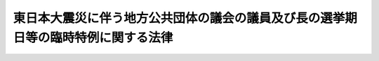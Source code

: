 .. _H23HO002:

==================================================================================
東日本大震災に伴う地方公共団体の議会の議員及び長の選挙期日等の臨時特例に関する法律
==================================================================================

.. raw:: html
    
    
    <b>東日本大震災に伴う地方公共団体の議会の議員及び長の選挙期日等の臨時特例に関する法律<br>
    （平成二十三年三月二十二日法律第二号）</b><br><br><div align="right">最終改正：平成二三年八月一〇日法律第九二号</div><br><p>
    </p><div class="arttitle"><a name="1000000000000000000000000000000000000000000000000100000000000000000000000000000">（選挙期日の特例等）</a>
    </div><div class="item"><b>第一条</b>
    <a name="1000000000000000000000000000000000000000000000000100000000001000000000000000000"></a>
    　指定市町村（<a href="/cgi-bin/idxrefer.cgi?H_FILE=%95%bd%93%f1%93%f1%96%40%98%5a%94%aa&amp;REF_NAME=%92%6e%95%fb%8c%f6%8b%a4%92%63%91%cc%82%cc%8b%63%89%ef%82%cc%8b%63%88%f5%8b%79%82%d1%92%b7%82%cc%91%49%8b%93%8a%fa%93%fa%93%99%82%cc%97%d5%8e%9e%93%c1%97%e1%82%c9%8a%d6%82%b7%82%e9%96%40%97%a5&amp;ANCHOR_F=&amp;ANCHOR_T=" target="inyo">地方公共団体の議会の議員及び長の選挙期日等の臨時特例に関する法律</a>
    （平成二十二年法律第六十八号。以下この条において「統一地方選特例法」という。）<a href="/cgi-bin/idxrefer.cgi?H_FILE=%95%bd%93%f1%93%f1%96%40%98%5a%94%aa&amp;REF_NAME=%91%e6%88%ea%8f%f0%91%e6%88%ea%8d%80&amp;ANCHOR_F=1000000000000000000000000000000000000000000000000100000000001000000000000000000&amp;ANCHOR_T=1000000000000000000000000000000000000000000000000100000000001000000000000000000#1000000000000000000000000000000000000000000000000100000000001000000000000000000" target="inyo">第一条第一項</a>
    に規定する選挙の期日においては東日本大震災（平成二十三年三月十一日に発生した東北地方太平洋沖地震及びこれに伴う原子力発電所の事故による災害をいう。第四項において同じ。）の影響のため選挙を適正に行うことが困難と認められる市町村として総務大臣が指定する市町村をいう。以下同じ。）及び指定県（指定市町村の区域を包括する県をいう。以下同じ。）のうち、平成二十三年三月一日から同年六月十日までの間にその議会の議員又は長の任期が満了することとなるものの議会の議員又は長の任期満了による選挙の期日は、<a href="/cgi-bin/idxrefer.cgi?H_FILE=%8f%ba%93%f1%8c%dc%96%40%88%ea%81%5a%81%5a&amp;REF_NAME=%8c%f6%90%45%91%49%8b%93%96%40&amp;ANCHOR_F=&amp;ANCHOR_T=" target="inyo">公職選挙法</a>
    （昭和二十五年法律第百号）<a href="/cgi-bin/idxrefer.cgi?H_FILE=%8f%ba%93%f1%8c%dc%96%40%88%ea%81%5a%81%5a&amp;REF_NAME=%91%e6%8e%4f%8f%5c%8e%4f%8f%f0%91%e6%88%ea%8d%80&amp;ANCHOR_F=1000000000000000000000000000000000000000000000003300000000001000000000000000000&amp;ANCHOR_T=1000000000000000000000000000000000000000000000003300000000001000000000000000000#1000000000000000000000000000000000000000000000003300000000001000000000000000000" target="inyo">第三十三条第一項</a>
    及び<a href="/cgi-bin/idxrefer.cgi?H_FILE=%95%bd%93%f1%93%f1%96%40%98%5a%94%aa&amp;REF_NAME=%93%9d%88%ea%92%6e%95%fb%91%49%93%c1%97%e1%96%40%91%e6%88%ea%8f%f0%91%e6%88%ea%8d%80&amp;ANCHOR_F=1000000000000000000000000000000000000000000000000100000000001000000000000000000&amp;ANCHOR_T=1000000000000000000000000000000000000000000000000100000000001000000000000000000#1000000000000000000000000000000000000000000000000100000000001000000000000000000" target="inyo">統一地方選特例法第一条第一項</a>
    又は<a href="/cgi-bin/idxrefer.cgi?H_FILE=%95%bd%93%f1%93%f1%96%40%98%5a%94%aa&amp;REF_NAME=%91%e6%93%f1%8d%80&amp;ANCHOR_F=1000000000000000000000000000000000000000000000000100000000002000000000000000000&amp;ANCHOR_T=1000000000000000000000000000000000000000000000000100000000002000000000000000000#1000000000000000000000000000000000000000000000000100000000002000000000000000000" target="inyo">第二項</a>
    の規定にかかわらず、平成二十三年十二月三十一日までの間において政令で定める日（以下「特例選挙期日」という。）とする。
    </div>
    <div class="item"><b><a name="1000000000000000000000000000000000000000000000000100000000002000000000000000000">２</a>
    </b>
    　指定市町村及び指定県のうち、<a href="/cgi-bin/idxrefer.cgi?H_FILE=%95%bd%93%f1%93%f1%96%40%98%5a%94%aa&amp;REF_NAME=%93%9d%88%ea%92%6e%95%fb%91%49%93%c1%97%e1%96%40%91%e6%88%ea%8f%f0%91%e6%8e%6c%8d%80&amp;ANCHOR_F=1000000000000000000000000000000000000000000000000100000000004000000000000000000&amp;ANCHOR_T=1000000000000000000000000000000000000000000000000100000000004000000000000000000#1000000000000000000000000000000000000000000000000100000000004000000000000000000" target="inyo">統一地方選特例法第一条第四項</a>
    の規定により<a href="/cgi-bin/idxrefer.cgi?H_FILE=%95%bd%93%f1%93%f1%96%40%98%5a%94%aa&amp;REF_NAME=%93%af%8f%f0%91%e6%88%ea%8d%80&amp;ANCHOR_F=1000000000000000000000000000000000000000000000000100000000001000000000000000000&amp;ANCHOR_T=1000000000000000000000000000000000000000000000000100000000001000000000000000000#1000000000000000000000000000000000000000000000000100000000001000000000000000000" target="inyo">同条第一項</a>
    に規定する選挙の期日においてその議会の議員又は長の選挙を行うこととされるものの当該選挙の期日は、<a href="/cgi-bin/idxrefer.cgi?H_FILE=%8f%ba%93%f1%8c%dc%96%40%88%ea%81%5a%81%5a&amp;REF_NAME=%8c%f6%90%45%91%49%8b%93%96%40%91%e6%8e%4f%8f%5c%8e%4f%8f%f0%91%e6%93%f1%8d%80&amp;ANCHOR_F=1000000000000000000000000000000000000000000000003300000000002000000000000000000&amp;ANCHOR_T=1000000000000000000000000000000000000000000000003300000000002000000000000000000#1000000000000000000000000000000000000000000000003300000000002000000000000000000" target="inyo">公職選挙法第三十三条第二項</a>
    又は<a href="/cgi-bin/idxrefer.cgi?H_FILE=%8f%ba%93%f1%8c%dc%96%40%88%ea%81%5a%81%5a&amp;REF_NAME=%91%e6%8e%4f%8f%5c%8e%6c%8f%f0%91%e6%88%ea%8d%80&amp;ANCHOR_F=1000000000000000000000000000000000000000000000003400000000001000000000000000000&amp;ANCHOR_T=1000000000000000000000000000000000000000000000003400000000001000000000000000000#1000000000000000000000000000000000000000000000003400000000001000000000000000000" target="inyo">第三十四条第一項</a>
    及び<a href="/cgi-bin/idxrefer.cgi?H_FILE=%95%bd%93%f1%93%f1%96%40%98%5a%94%aa&amp;REF_NAME=%93%9d%88%ea%92%6e%95%fb%91%49%93%c1%97%e1%96%40%91%e6%88%ea%8f%f0%91%e6%8e%6c%8d%80&amp;ANCHOR_F=1000000000000000000000000000000000000000000000000100000000004000000000000000000&amp;ANCHOR_T=1000000000000000000000000000000000000000000000000100000000004000000000000000000#1000000000000000000000000000000000000000000000000100000000004000000000000000000" target="inyo">統一地方選特例法第一条第四項</a>
    の規定にかかわらず、特例選挙期日とする。
    </div>
    <div class="item"><b><a name="1000000000000000000000000000000000000000000000000100000000003000000000000000000">３</a>
    </b>
    　第一項又は前項の規定の適用を受ける指定市町村又は指定県の議会の議員又は長について、任期が満了することとなる日が平成二十三年六月十一日から特例選挙期日までの間にあるとき又は任期満了による選挙以外の選挙を行うべき事由がこれらの規定の適用を受けることとなった日から第三条各号に掲げる選挙の区分に応じ当該各号に定める日前五日までに生じたときは、当該議会の議員又は長の選挙の期日は、<a href="/cgi-bin/idxrefer.cgi?H_FILE=%8f%ba%93%f1%8c%dc%96%40%88%ea%81%5a%81%5a&amp;REF_NAME=%8c%f6%90%45%91%49%8b%93%96%40%91%e6%8e%4f%8f%5c%8e%4f%8f%f0%91%e6%88%ea%8d%80&amp;ANCHOR_F=1000000000000000000000000000000000000000000000003300000000001000000000000000000&amp;ANCHOR_T=1000000000000000000000000000000000000000000000003300000000001000000000000000000#1000000000000000000000000000000000000000000000003300000000001000000000000000000" target="inyo">公職選挙法第三十三条第一項</a>
    若しくは<a href="/cgi-bin/idxrefer.cgi?H_FILE=%8f%ba%93%f1%8c%dc%96%40%88%ea%81%5a%81%5a&amp;REF_NAME=%91%e6%93%f1%8d%80&amp;ANCHOR_F=1000000000000000000000000000000000000000000000003300000000002000000000000000000&amp;ANCHOR_T=1000000000000000000000000000000000000000000000003300000000002000000000000000000#1000000000000000000000000000000000000000000000003300000000002000000000000000000" target="inyo">第二項</a>
    又は<a href="/cgi-bin/idxrefer.cgi?H_FILE=%8f%ba%93%f1%8c%dc%96%40%88%ea%81%5a%81%5a&amp;REF_NAME=%91%e6%8e%4f%8f%5c%8e%6c%8f%f0%91%e6%88%ea%8d%80&amp;ANCHOR_F=1000000000000000000000000000000000000000000000003400000000001000000000000000000&amp;ANCHOR_T=1000000000000000000000000000000000000000000000003400000000001000000000000000000#1000000000000000000000000000000000000000000000003400000000001000000000000000000" target="inyo">第三十四条第一項</a>
    及び<a href="/cgi-bin/idxrefer.cgi?H_FILE=%95%bd%93%f1%93%f1%96%40%98%5a%94%aa&amp;REF_NAME=%93%9d%88%ea%92%6e%95%fb%91%49%93%c1%97%e1%96%40%91%e6%88%ea%8f%f0&amp;ANCHOR_F=1000000000000000000000000000000000000000000000000100000000000000000000000000000&amp;ANCHOR_T=1000000000000000000000000000000000000000000000000100000000000000000000000000000#1000000000000000000000000000000000000000000000000100000000000000000000000000000" target="inyo">統一地方選特例法第一条</a>
    の規定にかかわらず、特例選挙期日とする。
    </div>
    <div class="item"><b><a name="1000000000000000000000000000000000000000000000000100000000004000000000000000000">４</a>
    </b>
    　特例市町村（第一項又は第二項の規定の適用を受ける指定市町村以外の市町村のうち、東日本大震災の影響のため<a href="/cgi-bin/idxrefer.cgi?H_FILE=%8f%ba%93%f1%8c%dc%96%40%88%ea%81%5a%81%5a&amp;REF_NAME=%8c%f6%90%45%91%49%8b%93%96%40%91%e6%8e%4f%8f%5c%8e%4f%8f%f0%91%e6%88%ea%8d%80&amp;ANCHOR_F=1000000000000000000000000000000000000000000000003300000000001000000000000000000&amp;ANCHOR_T=1000000000000000000000000000000000000000000000003300000000001000000000000000000#1000000000000000000000000000000000000000000000003300000000001000000000000000000" target="inyo">公職選挙法第三十三条第一項</a>
    若しくは<a href="/cgi-bin/idxrefer.cgi?H_FILE=%8f%ba%93%f1%8c%dc%96%40%88%ea%81%5a%81%5a&amp;REF_NAME=%91%e6%93%f1%8d%80&amp;ANCHOR_F=1000000000000000000000000000000000000000000000003300000000002000000000000000000&amp;ANCHOR_T=1000000000000000000000000000000000000000000000003300000000002000000000000000000#1000000000000000000000000000000000000000000000003300000000002000000000000000000" target="inyo">第二項</a>
    又は<a href="/cgi-bin/idxrefer.cgi?H_FILE=%8f%ba%93%f1%8c%dc%96%40%88%ea%81%5a%81%5a&amp;REF_NAME=%91%e6%8e%4f%8f%5c%8e%6c%8f%f0%91%e6%88%ea%8d%80&amp;ANCHOR_F=1000000000000000000000000000000000000000000000003400000000001000000000000000000&amp;ANCHOR_T=1000000000000000000000000000000000000000000000003400000000001000000000000000000#1000000000000000000000000000000000000000000000003400000000001000000000000000000" target="inyo">第三十四条第一項</a>
    の規定により選挙を行うべき期間においては選挙を適正に行うことが困難と認められる市町村として総務大臣が指定する市町村をいう。以下同じ。）及び特例県（特例市町村の区域を包括する県であって第一項又は第二項の規定の適用を受ける指定県でないものをいう。以下同じ。）のうち、平成二十三年六月十一日から特例選挙期日までの間にその議会の議員又は長の任期が満了することとなるものの議会の議員又は長の任期満了による選挙の期日は、<a href="/cgi-bin/idxrefer.cgi?H_FILE=%8f%ba%93%f1%8c%dc%96%40%88%ea%81%5a%81%5a&amp;REF_NAME=%93%af%96%40%91%e6%8e%4f%8f%5c%8e%4f%8f%f0%91%e6%88%ea%8d%80&amp;ANCHOR_F=1000000000000000000000000000000000000000000000003300000000001000000000000000000&amp;ANCHOR_T=1000000000000000000000000000000000000000000000003300000000001000000000000000000#1000000000000000000000000000000000000000000000003300000000001000000000000000000" target="inyo">同法第三十三条第一項</a>
    の規定にかかわらず、特例選挙期日とする。
    </div>
    <div class="item"><b><a name="1000000000000000000000000000000000000000000000000100000000005000000000000000000">５</a>
    </b>
    　特例市町村又は特例県の議会の議員又は長について、任期満了による選挙以外の選挙を行うべき事由が第三条各号に掲げる選挙の区分に応じ当該各号に定める日前五日までに生じたときは、当該選挙の期日は、<a href="/cgi-bin/idxrefer.cgi?H_FILE=%8f%ba%93%f1%8c%dc%96%40%88%ea%81%5a%81%5a&amp;REF_NAME=%8c%f6%90%45%91%49%8b%93%96%40%91%e6%8e%4f%8f%5c%8e%4f%8f%f0%91%e6%93%f1%8d%80&amp;ANCHOR_F=1000000000000000000000000000000000000000000000003300000000002000000000000000000&amp;ANCHOR_T=1000000000000000000000000000000000000000000000003300000000002000000000000000000#1000000000000000000000000000000000000000000000003300000000002000000000000000000" target="inyo">公職選挙法第三十三条第二項</a>
    又は<a href="/cgi-bin/idxrefer.cgi?H_FILE=%8f%ba%93%f1%8c%dc%96%40%88%ea%81%5a%81%5a&amp;REF_NAME=%91%e6%8e%4f%8f%5c%8e%6c%8f%f0%91%e6%88%ea%8d%80&amp;ANCHOR_F=1000000000000000000000000000000000000000000000003400000000001000000000000000000&amp;ANCHOR_T=1000000000000000000000000000000000000000000000003400000000001000000000000000000#1000000000000000000000000000000000000000000000003400000000001000000000000000000" target="inyo">第三十四条第一項</a>
    の規定にかかわらず、特例選挙期日とする。
    </div>
    <div class="item"><b><a name="1000000000000000000000000000000000000000000000000100000000006000000000000000000">６</a>
    </b>
    　第一項又は第四項の規定による指定をしたときは、総務大臣は、直ちにその旨を告示しなければならない。
    </div>
    <div class="item"><b><a name="1000000000000000000000000000000000000000000000000100000000007000000000000000000">７</a>
    </b>
    　第一項若しくは第四項の規定による指定又は特例選挙期日を定める政令の立案に当たっては、総務大臣は、あらかじめ当該県の選挙管理委員会の意見を聴き、その意見を尊重しなければならない。
    </div>
    <div class="item"><b><a name="1000000000000000000000000000000000000000000000000100000000008000000000000000000">８</a>
    </b>
    　前項の規定により当該県の選挙管理委員会が総務大臣に意見を述べるに当たっては、あらかじめ当該市町村の選挙管理委員会の意見を聴き、その意見を尊重しなければならない。
    </div>
    
    <p>
    </p><div class="arttitle"><a name="1000000000000000000000000000000000000000000000000200000000000000000000000000000">（任期の特例）</a>
    </div><div class="item"><b>第二条</b>
    <a name="1000000000000000000000000000000000000000000000000200000000001000000000000000000"></a>
    　この法律の施行の日から特例選挙期日の前々日までの間に任期が満了することとなる指定市町村若しくは指定県又は特例市町村若しくは特例県の議会の議員又は長の任期は、<a href="/cgi-bin/idxrefer.cgi?H_FILE=%8f%ba%93%f1%93%f1%96%40%98%5a%8e%b5&amp;REF_NAME=%92%6e%95%fb%8e%a9%8e%a1%96%40&amp;ANCHOR_F=&amp;ANCHOR_T=" target="inyo">地方自治法</a>
    （昭和二十二年法律第六十七号）<a href="/cgi-bin/idxrefer.cgi?H_FILE=%8f%ba%93%f1%93%f1%96%40%98%5a%8e%b5&amp;REF_NAME=%91%e6%8b%e3%8f%5c%8e%4f%8f%f0%91%e6%88%ea%8d%80&amp;ANCHOR_F=1000000000000000000000000000000000000000000000009300000000001000000000000000000&amp;ANCHOR_T=1000000000000000000000000000000000000000000000009300000000001000000000000000000#1000000000000000000000000000000000000000000000009300000000001000000000000000000" target="inyo">第九十三条第一項</a>
    又は<a href="/cgi-bin/idxrefer.cgi?H_FILE=%8f%ba%93%f1%93%f1%96%40%98%5a%8e%b5&amp;REF_NAME=%91%e6%95%53%8e%6c%8f%5c%8f%f0%91%e6%88%ea%8d%80&amp;ANCHOR_F=1000000000000000000000000000000000000000000000014000000000001000000000000000000&amp;ANCHOR_T=1000000000000000000000000000000000000000000000014000000000001000000000000000000#1000000000000000000000000000000000000000000000014000000000001000000000000000000" target="inyo">第百四十条第一項</a>
    の規定にかかわらず、特例選挙期日の前日までの期間とする。
    </div>
    
    <p>
    </p><div class="arttitle"><a name="1000000000000000000000000000000000000000000000000300000000000000000000000000000">（告示の期日）</a>
    </div><div class="item"><b>第三条</b>
    <a name="1000000000000000000000000000000000000000000000000300000000001000000000000000000"></a>
    　第一条の規定により行われる選挙の期日は、<a href="/cgi-bin/idxrefer.cgi?H_FILE=%8f%ba%93%f1%8c%dc%96%40%88%ea%81%5a%81%5a&amp;REF_NAME=%8c%f6%90%45%91%49%8b%93%96%40%91%e6%8e%4f%8f%5c%8e%4f%8f%f0%91%e6%8c%dc%8d%80&amp;ANCHOR_F=1000000000000000000000000000000000000000000000003300000000005000000000000000000&amp;ANCHOR_T=1000000000000000000000000000000000000000000000003300000000005000000000000000000#1000000000000000000000000000000000000000000000003300000000005000000000000000000" target="inyo">公職選挙法第三十三条第五項</a>
    又は<a href="/cgi-bin/idxrefer.cgi?H_FILE=%8f%ba%93%f1%8c%dc%96%40%88%ea%81%5a%81%5a&amp;REF_NAME=%91%e6%8e%4f%8f%5c%8e%6c%8f%f0%91%e6%98%5a%8d%80&amp;ANCHOR_F=1000000000000000000000000000000000000000000000003400000000006000000000000000000&amp;ANCHOR_T=1000000000000000000000000000000000000000000000003400000000006000000000000000000#1000000000000000000000000000000000000000000000003400000000006000000000000000000" target="inyo">第三十四条第六項</a>
    の規定にかかわらず、次の各号に掲げる選挙の区分に応じ、当該各号に定める日までに告示しなければならない。
    <div class="number"><b><a name="1000000000000000000000000000000000000000000000000300000000001000000001000000000">一</a>
    </b>
    　県知事の選挙　特例選挙期日前十七日に当たる日
    </div>
    <div class="number"><b><a name="1000000000000000000000000000000000000000000000000300000000001000000002000000000">二</a>
    </b>
    　指定都市（<a href="/cgi-bin/idxrefer.cgi?H_FILE=%8f%ba%93%f1%93%f1%96%40%98%5a%8e%b5&amp;REF_NAME=%92%6e%95%fb%8e%a9%8e%a1%96%40%91%e6%93%f1%95%53%8c%dc%8f%5c%93%f1%8f%f0%82%cc%8f%5c%8b%e3%91%e6%88%ea%8d%80&amp;ANCHOR_F=1000000000000000000000000000000000000000000000025201900000001000000000000000000&amp;ANCHOR_T=1000000000000000000000000000000000000000000000025201900000001000000000000000000#1000000000000000000000000000000000000000000000025201900000001000000000000000000" target="inyo">地方自治法第二百五十二条の十九第一項</a>
    の指定都市をいう。次号及び第四号において同じ。）の長の選挙　特例選挙期日前十四日に当たる日
    </div>
    <div class="number"><b><a name="1000000000000000000000000000000000000000000000000300000000001000000003000000000">三</a>
    </b>
    　県及び指定都市の議会の議員の選挙　特例選挙期日前九日に当たる日
    </div>
    <div class="number"><b><a name="1000000000000000000000000000000000000000000000000300000000001000000004000000000">四</a>
    </b>
    　指定都市以外の市の議会の議員及び長の選挙　特例選挙期日前七日に当たる日
    </div>
    <div class="number"><b><a name="1000000000000000000000000000000000000000000000000300000000001000000005000000000">五</a>
    </b>
    　町村の議会の議員及び長の選挙　特例選挙期日前五日に当たる日
    </div>
    </div>
    
    <p>
    </p><div class="arttitle"><a name="1000000000000000000000000000000000000000000000000400000000000000000000000000000">（同時選挙）</a>
    </div><div class="item"><b>第四条</b>
    <a name="1000000000000000000000000000000000000000000000000400000000001000000000000000000"></a>
    　第一条の規定により行われる指定県若しくは特例県の議会の議員の選挙及び指定県若しくは特例県の知事の選挙又は指定市町村若しくは特例市町村の議会の議員の選挙及び指定市町村若しくは特例市町村の長の選挙は、それぞれ<a href="/cgi-bin/idxrefer.cgi?H_FILE=%8f%ba%93%f1%8c%dc%96%40%88%ea%81%5a%81%5a&amp;REF_NAME=%8c%f6%90%45%91%49%8b%93%96%40%91%e6%95%53%8f%5c%8b%e3%8f%f0%91%e6%88%ea%8d%80&amp;ANCHOR_F=1000000000000000000000000000000000000000000000011900000000001000000000000000000&amp;ANCHOR_T=1000000000000000000000000000000000000000000000011900000000001000000000000000000#1000000000000000000000000000000000000000000000011900000000001000000000000000000" target="inyo">公職選挙法第百十九条第一項</a>
    の規定により同時に行う。
    </div>
    <div class="item"><b><a name="1000000000000000000000000000000000000000000000000400000000002000000000000000000">２</a>
    </b>
    　第一条の規定により同一の特例選挙期日に行われる指定市町村又は特例市町村の議会の議員又は長の選挙及び当該指定市町村又は特例市町村の区域を包括する指定県又は特例県の議会の議員又は長の選挙は、<a href="/cgi-bin/idxrefer.cgi?H_FILE=%8f%ba%93%f1%8c%dc%96%40%88%ea%81%5a%81%5a&amp;REF_NAME=%8c%f6%90%45%91%49%8b%93%96%40%91%e6%95%53%8f%5c%8b%e3%8f%f0%91%e6%93%f1%8d%80&amp;ANCHOR_F=1000000000000000000000000000000000000000000000011900000000002000000000000000000&amp;ANCHOR_T=1000000000000000000000000000000000000000000000011900000000002000000000000000000#1000000000000000000000000000000000000000000000011900000000002000000000000000000" target="inyo">公職選挙法第百十九条第二項</a>
    の規定により同時に行う。
    </div>
    <div class="item"><b><a name="1000000000000000000000000000000000000000000000000400000000003000000000000000000">３</a>
    </b>
    　前二項の規定は、<a href="/cgi-bin/idxrefer.cgi?H_FILE=%95%bd%88%ea%8e%4f%96%40%88%ea%8e%6c%8e%b5&amp;REF_NAME=%92%6e%95%fb%8c%f6%8b%a4%92%63%91%cc%82%cc%8b%63%89%ef%82%cc%8b%63%88%f5%8b%79%82%d1%92%b7%82%cc%91%49%8b%93%82%c9%8c%57%82%e9%93%64%8e%a5%93%49%8b%4c%98%5e%8e%ae%93%8a%95%5b%8b%40%82%f0%97%70%82%a2%82%c4%8d%73%82%a4%93%8a%95%5b%95%fb%96%40%93%99%82%cc%93%c1%97%e1%82%c9%8a%d6%82%b7%82%e9%96%40%97%a5&amp;ANCHOR_F=&amp;ANCHOR_T=" target="inyo">地方公共団体の議会の議員及び長の選挙に係る電磁的記録式投票機を用いて行う投票方法等の特例に関する法律</a>
    （平成十三年法律第百四十七号）<a href="/cgi-bin/idxrefer.cgi?H_FILE=%95%bd%88%ea%8e%4f%96%40%88%ea%8e%6c%8e%b5&amp;REF_NAME=%91%e6%8f%5c%8e%6c%8f%f0%91%e6%88%ea%8d%80&amp;ANCHOR_F=1000000000000000000000000000000000000000000000001400000000001000000000000000000&amp;ANCHOR_T=1000000000000000000000000000000000000000000000001400000000001000000000000000000#1000000000000000000000000000000000000000000000001400000000001000000000000000000" target="inyo">第十四条第一項</a>
    の規定により<a href="/cgi-bin/idxrefer.cgi?H_FILE=%8f%ba%93%f1%8c%dc%96%40%88%ea%81%5a%81%5a&amp;REF_NAME=%8c%f6%90%45%91%49%8b%93%96%40%91%e6%8f%5c%93%f1%8f%cd&amp;ANCHOR_F=1000000000012000000000000000000000000000000000000000000000000000000000000000000&amp;ANCHOR_T=1000000000012000000000000000000000000000000000000000000000000000000000000000000#1000000000012000000000000000000000000000000000000000000000000000000000000000000" target="inyo">公職選挙法第十二章</a>
    の規定を適用しないこととされる選挙については、適用しない。
    </div>
    
    <p>
    </p><div class="arttitle"><a name="1000000000000000000000000000000000000000000000000500000000000000000000000000000">（文書図画の掲示の禁止期間）</a>
    </div><div class="item"><b>第五条</b>
    <a name="1000000000000000000000000000000000000000000000000500000000001000000000000000000"></a>
    　第一条第一項の規定により行われる選挙について、<a href="/cgi-bin/idxrefer.cgi?H_FILE=%8f%ba%93%f1%8c%dc%96%40%88%ea%81%5a%81%5a&amp;REF_NAME=%8c%f6%90%45%91%49%8b%93%96%40%91%e6%95%53%8e%6c%8f%5c%8e%4f%8f%f0%91%e6%8f%5c%98%5a%8d%80&amp;ANCHOR_F=1000000000000000000000000000000000000000000000014300000000016000000000000000000&amp;ANCHOR_T=1000000000000000000000000000000000000000000000014300000000016000000000000000000#1000000000000000000000000000000000000000000000014300000000016000000000000000000" target="inyo">公職選挙法第百四十三条第十六項</a>
    の規定を適用する場合には、<a href="/cgi-bin/idxrefer.cgi?H_FILE=%8f%ba%93%f1%8c%dc%96%40%88%ea%81%5a%81%5a&amp;REF_NAME=%93%af%8d%80%91%e6%93%f1%8d%86&amp;ANCHOR_F=1000000000000000000000000000000000000000000000014300000000016000000002000000000&amp;ANCHOR_T=1000000000000000000000000000000000000000000000014300000000016000000002000000000#1000000000000000000000000000000000000000000000014300000000016000000002000000000" target="inyo">同項第二号</a>
    に規定する一定期間は、<a href="/cgi-bin/idxrefer.cgi?H_FILE=%8f%ba%93%f1%8c%dc%96%40%88%ea%81%5a%81%5a&amp;REF_NAME=%93%af%8f%f0%91%e6%8f%5c%8b%e3%8d%80&amp;ANCHOR_F=1000000000000000000000000000000000000000000000014300000000019000000000000000000&amp;ANCHOR_T=1000000000000000000000000000000000000000000000014300000000019000000000000000000#1000000000000000000000000000000000000000000000014300000000019000000000000000000" target="inyo">同条第十九項</a>
    の規定にかかわらず、この法律の施行の日から特例選挙期日までの間とする。
    </div>
    <div class="item"><b><a name="1000000000000000000000000000000000000000000000000500000000002000000000000000000">２</a>
    </b>
    　第一条第三項又は第四項の規定により行われる任期満了による選挙に対する<a href="/cgi-bin/idxrefer.cgi?H_FILE=%8f%ba%93%f1%8c%dc%96%40%88%ea%81%5a%81%5a&amp;REF_NAME=%8c%f6%90%45%91%49%8b%93%96%40%91%e6%95%53%8e%6c%8f%5c%8e%4f%8f%f0&amp;ANCHOR_F=1000000000000000000000000000000000000000000000014300000000000000000000000000000&amp;ANCHOR_T=1000000000000000000000000000000000000000000000014300000000000000000000000000000#1000000000000000000000000000000000000000000000014300000000000000000000000000000" target="inyo">公職選挙法第百四十三条</a>
    の規定の適用については、<a href="/cgi-bin/idxrefer.cgi?H_FILE=%8f%ba%93%f1%8c%dc%96%40%88%ea%81%5a%81%5a&amp;REF_NAME=%93%af%8f%f0%91%e6%8f%5c%8b%e3%8d%80%91%e6%8e%4f%8d%86&amp;ANCHOR_F=1000000000000000000000000000000000000000000000014300000000019000000003000000000&amp;ANCHOR_T=1000000000000000000000000000000000000000000000014300000000019000000003000000000#1000000000000000000000000000000000000000000000014300000000019000000003000000000" target="inyo">同条第十九項第三号</a>
    中「任期満了の日」とあるのは、「東日本大震災に伴う地方公共団体の議会の議員及び長の選挙期日等の臨時特例に関する法律（平成二十三年法律第二号）第二条の規定の適用がないものとした場合における任期満了の日」とする。
    </div>
    
    <p>
    </p><div class="arttitle"><a name="1000000000000000000000000000000000000000000000000600000000000000000000000000000">（寄附等の禁止期間）</a>
    </div><div class="item"><b>第六条</b>
    <a name="1000000000000000000000000000000000000000000000000600000000001000000000000000000"></a>
    　第一条第一項の規定により行われる選挙について、<a href="/cgi-bin/idxrefer.cgi?H_FILE=%8f%ba%93%f1%8c%dc%96%40%88%ea%81%5a%81%5a&amp;REF_NAME=%8c%f6%90%45%91%49%8b%93%96%40%91%e6%95%53%8b%e3%8f%5c%8b%e3%8f%f0%82%cc%93%f1&amp;ANCHOR_F=1000000000000000000000000000000000000000000000019900200000000000000000000000000&amp;ANCHOR_T=1000000000000000000000000000000000000000000000019900200000000000000000000000000#1000000000000000000000000000000000000000000000019900200000000000000000000000000" target="inyo">公職選挙法第百九十九条の二</a>
    及び<a href="/cgi-bin/idxrefer.cgi?H_FILE=%8f%ba%93%f1%8c%dc%96%40%88%ea%81%5a%81%5a&amp;REF_NAME=%91%e6%95%53%8b%e3%8f%5c%8b%e3%8f%f0%82%cc%8c%dc&amp;ANCHOR_F=1000000000000000000000000000000000000000000000019900500000000000000000000000000&amp;ANCHOR_T=1000000000000000000000000000000000000000000000019900500000000000000000000000000#1000000000000000000000000000000000000000000000019900500000000000000000000000000" target="inyo">第百九十九条の五</a>
    の規定を適用する場合には、<a href="/cgi-bin/idxrefer.cgi?H_FILE=%8f%ba%93%f1%8c%dc%96%40%88%ea%81%5a%81%5a&amp;REF_NAME=%93%af%96%40%91%e6%95%53%8b%e3%8f%5c%8b%e3%8f%f0%82%cc%93%f1%91%e6%88%ea%8d%80&amp;ANCHOR_F=1000000000000000000000000000000000000000000000019900200000001000000000000000000&amp;ANCHOR_T=1000000000000000000000000000000000000000000000019900200000001000000000000000000#1000000000000000000000000000000000000000000000019900200000001000000000000000000" target="inyo">同法第百九十九条の二第一項</a>
    に規定する期間及び<a href="/cgi-bin/idxrefer.cgi?H_FILE=%8f%ba%93%f1%8c%dc%96%40%88%ea%81%5a%81%5a&amp;REF_NAME=%93%af%96%40%91%e6%95%53%8b%e3%8f%5c%8b%e3%8f%f0%82%cc%8c%dc%91%e6%88%ea%8d%80&amp;ANCHOR_F=1000000000000000000000000000000000000000000000019900500000001000000000000000000&amp;ANCHOR_T=1000000000000000000000000000000000000000000000019900500000001000000000000000000#1000000000000000000000000000000000000000000000019900500000001000000000000000000" target="inyo">同法第百九十九条の五第一項</a>
    から<a href="/cgi-bin/idxrefer.cgi?H_FILE=%8f%ba%93%f1%8c%dc%96%40%88%ea%81%5a%81%5a&amp;REF_NAME=%91%e6%8e%4f%8d%80&amp;ANCHOR_F=1000000000000000000000000000000000000000000000019900500000003000000000000000000&amp;ANCHOR_T=1000000000000000000000000000000000000000000000019900500000003000000000000000000#1000000000000000000000000000000000000000000000019900500000003000000000000000000" target="inyo">第三項</a>
    までに規定する一定期間は、<a href="/cgi-bin/idxrefer.cgi?H_FILE=%8f%ba%93%f1%8c%dc%96%40%88%ea%81%5a%81%5a&amp;REF_NAME=%93%af%8f%f0%91%e6%8e%6c%8d%80&amp;ANCHOR_F=1000000000000000000000000000000000000000000000019900500000004000000000000000000&amp;ANCHOR_T=1000000000000000000000000000000000000000000000019900500000004000000000000000000#1000000000000000000000000000000000000000000000019900500000004000000000000000000" target="inyo">同条第四項</a>
    の規定にかかわらず、この法律の施行の日から特例選挙期日までの間とする。
    </div>
    <div class="item"><b><a name="1000000000000000000000000000000000000000000000000600000000002000000000000000000">２</a>
    </b>
    　第一条第三項又は第四項の規定により行われる任期満了による選挙に対する<a href="/cgi-bin/idxrefer.cgi?H_FILE=%8f%ba%93%f1%8c%dc%96%40%88%ea%81%5a%81%5a&amp;REF_NAME=%8c%f6%90%45%91%49%8b%93%96%40%91%e6%95%53%8b%e3%8f%5c%8b%e3%8f%f0%82%cc%93%f1&amp;ANCHOR_F=1000000000000000000000000000000000000000000000019900200000000000000000000000000&amp;ANCHOR_T=1000000000000000000000000000000000000000000000019900200000000000000000000000000#1000000000000000000000000000000000000000000000019900200000000000000000000000000" target="inyo">公職選挙法第百九十九条の二</a>
    及び<a href="/cgi-bin/idxrefer.cgi?H_FILE=%8f%ba%93%f1%8c%dc%96%40%88%ea%81%5a%81%5a&amp;REF_NAME=%91%e6%95%53%8b%e3%8f%5c%8b%e3%8f%f0%82%cc%8c%dc&amp;ANCHOR_F=1000000000000000000000000000000000000000000000019900500000000000000000000000000&amp;ANCHOR_T=1000000000000000000000000000000000000000000000019900500000000000000000000000000#1000000000000000000000000000000000000000000000019900500000000000000000000000000" target="inyo">第百九十九条の五</a>
    の規定の適用については、<a href="/cgi-bin/idxrefer.cgi?H_FILE=%8f%ba%93%f1%8c%dc%96%40%88%ea%81%5a%81%5a&amp;REF_NAME=%93%af%8f%f0%91%e6%8e%6c%8d%80%91%e6%8e%4f%8d%86&amp;ANCHOR_F=1000000000000000000000000000000000000000000000019900500000004000000003000000000&amp;ANCHOR_T=1000000000000000000000000000000000000000000000019900500000004000000003000000000#1000000000000000000000000000000000000000000000019900500000004000000003000000000" target="inyo">同条第四項第三号</a>
    中「任期満了の日前九十日に当たる日（第三十四条の二第二項（同条第四項において準用する場合を含む。）の規定による告示がなされた場合にあつては、任期満了の日前九十日に当たる日又は当該告示がなされた日の翌日のいずれか早い日）」とあるのは、「東日本大震災に伴う地方公共団体の議会の議員及び長の選挙期日等の臨時特例に関する法律（平成二十三年法律第二号）第二条の規定の適用がないものとした場合における任期満了の日前九十日に当たる日」とする。
    </div>
    
    <p>
    </p><div class="arttitle"><a name="1000000000000000000000000000000000000000000000000700000000000000000000000000000">（政令への委任）</a>
    </div><div class="item"><b>第七条</b>
    <a name="1000000000000000000000000000000000000000000000000700000000001000000000000000000"></a>
    　第二条から前条までに定めるもののほか、第一条の規定により行われる選挙に係る<a href="/cgi-bin/idxrefer.cgi?H_FILE=%8f%ba%93%f1%8c%dc%96%40%88%ea%81%5a%81%5a&amp;REF_NAME=%8c%f6%90%45%91%49%8b%93%96%40&amp;ANCHOR_F=&amp;ANCHOR_T=" target="inyo">公職選挙法</a>
    その他の法令の規定に関する技術的読替えその他この法律の規定の適用に関し必要な事項は、政令で定める。
    </div>
    <div class="item"><b><a name="1000000000000000000000000000000000000000000000000700000000002000000000000000000">２</a>
    </b>
    　指定市町村若しくは指定県又は特例市町村若しくは特例県の議会の議員又は長の第一条の規定により行われる選挙以外の選挙につき<a href="/cgi-bin/idxrefer.cgi?H_FILE=%8f%ba%93%f1%8c%dc%96%40%88%ea%81%5a%81%5a&amp;REF_NAME=%8c%f6%90%45%91%49%8b%93%96%40&amp;ANCHOR_F=&amp;ANCHOR_T=" target="inyo">公職選挙法</a>
    の規定により難い事項については、政令で特別の定めをすることができる。
    </div>
    
    
    <br><a name="5000000000000000000000000000000000000000000000000000000000000000000000000000000"></a>
    　　　<a name="5000000001000000000000000000000000000000000000000000000000000000000000000000000"><b>附　則</b></a>
    <br><p>
    </p><div class="arttitle">（施行期日）</div>
    <div class="item"><b>第一条</b>
    　この法律は、公布の日から施行する。
    </div>
    
    <p>
    </p><div class="arttitle">（人口の特例）</div>
    <div class="item"><b>第二条</b>
    　第一条の規定により行われる選挙により選挙すべき地方公共団体の議会の議員の定数につき地方自治法第九十条第二項又は第九十一条第二項の規定を適用する場合並びに第一条の規定により行われる選挙における地方公共団体の議会の議員の選挙区につき公職選挙法第十五条第二項、第三項及び第八項並びに第二百七十一条第二項の規定を適用する場合における当該地方公共団体の人口については、他の法令の規定にかかわらず、当該地方公共団体の条例の定めるところにより、官報で公示された平成十七年の国勢調査の結果による人口によることができる。
    </div>
    <div class="item"><b>２</b>
    　地方自治法の一部を改正する法律（平成二十三年法律第三十五号）の施行の日以後第一条の規定により行われる選挙について前項の規定を適用する場合においては、同項中「第一条の規定により行われる選挙により選挙すべき地方公共団体の議会の議員の定数につき地方自治法第九十条第二項又は第九十一条第二項の規定を適用する場合並びに第一条」とあるのは、「第一条」とする。
    </div>
    
    <br>　　　<a name="5000000002000000000000000000000000000000000000000000000000000000000000000000000"><b>附　則　（平成二三年五月二七日法律第五五号）</b></a>
    <br><p>
    　この法律は、公布の日から施行する。
    
    
    <br>　　　<a name="5000000003000000000000000000000000000000000000000000000000000000000000000000000"><b>附　則　（平成二三年八月一〇日法律第九二号）</b></a>
    <br></p><p>
    　この法律は、公布の日から施行する。
    
    
    <br><br></p>